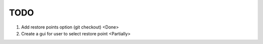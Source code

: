 ====
TODO
====

#. Add restore points option (git checkout)       <Done>
#. Create a gui for user to select restore point  <Partially>

